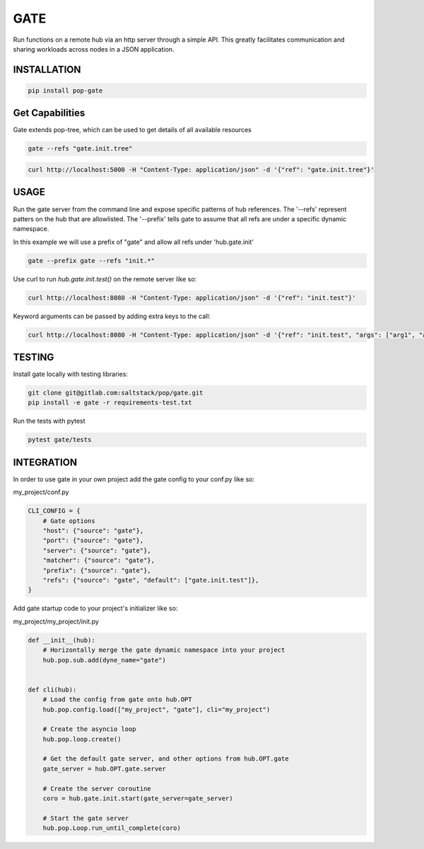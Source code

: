 ====
GATE
====

Run functions on a remote hub via an http server through a simple API.
This greatly facilitates communication and sharing workloads across nodes in a JSON application.

INSTALLATION
============

.. code-block:: bash

    pip install pop-gate

Get Capabilities
================

Gate extends pop-tree, which can be used to get details of all available resources

.. code-block:: bash

    gate --refs "gate.init.tree"

.. code-block:: bash

    curl http://localhost:5000 -H "Content-Type: application/json" -d '{"ref": "gate.init.tree"}'

USAGE
=====

Run the gate server from the command line and expose specific patterns of hub references.
The '--refs' represent patters on the hub that are allowlisted.
The '--prefix' tells gate to assume that all refs are under a specific dynamic namespace.

In this example we will use a prefix of "gate" and allow all refs under 'hub.gate.init'

.. code-block:: bash

    gate --prefix gate --refs "init.*"

Use curl to run `hub.gate.init.test()` on the remote server like so:

.. code-block:: bash

    curl http://localhost:8080 -H "Content-Type: application/json" -d '{"ref": "init.test"}'

Keyword arguments can be passed by adding extra keys to the call:

.. code-block:: bash

    curl http://localhost:8080 -H "Content-Type: application/json" -d '{"ref": "init.test", "args": ["arg1", "arg2"], "kwargs": {"kwarg1": "value1"}}'

TESTING
=======

Install gate locally with testing libraries:

.. code-block:: bash

    git clone git@gitlab.com:saltstack/pop/gate.git
    pip install -e gate -r requirements-test.txt

Run the tests with pytest

.. code-block:: bash

    pytest gate/tests


INTEGRATION
===========

In order to use gate in your own project add the gate config to your conf.py like so:

my_project/conf.py

.. code-block:: python

    CLI_CONFIG = {
        # Gate options
        "host": {"source": "gate"},
        "port": {"source": "gate"},
        "server": {"source": "gate"},
        "matcher": {"source": "gate"},
        "prefix": {"source": "gate"},
        "refs": {"source": "gate", "default": ["gate.init.test"]},
    }

Add gate startup code to your project's initializer like so:

my_project/my_project/init.py

.. code-block:: python

    def __init__(hub):
        # Horizontally merge the gate dynamic namespace into your project
        hub.pop.sub.add(dyne_name="gate")


    def cli(hub):
        # Load the config from gate onto hub.OPT
        hub.pop.config.load(["my_project", "gate"], cli="my_project")

        # Create the asyncio loop
        hub.pop.loop.create()

        # Get the default gate server, and other options from hub.OPT.gate
        gate_server = hub.OPT.gate.server

        # Create the server coroutine
        coro = hub.gate.init.start(gate_server=gate_server)

        # Start the gate server
        hub.pop.Loop.run_until_complete(coro)
